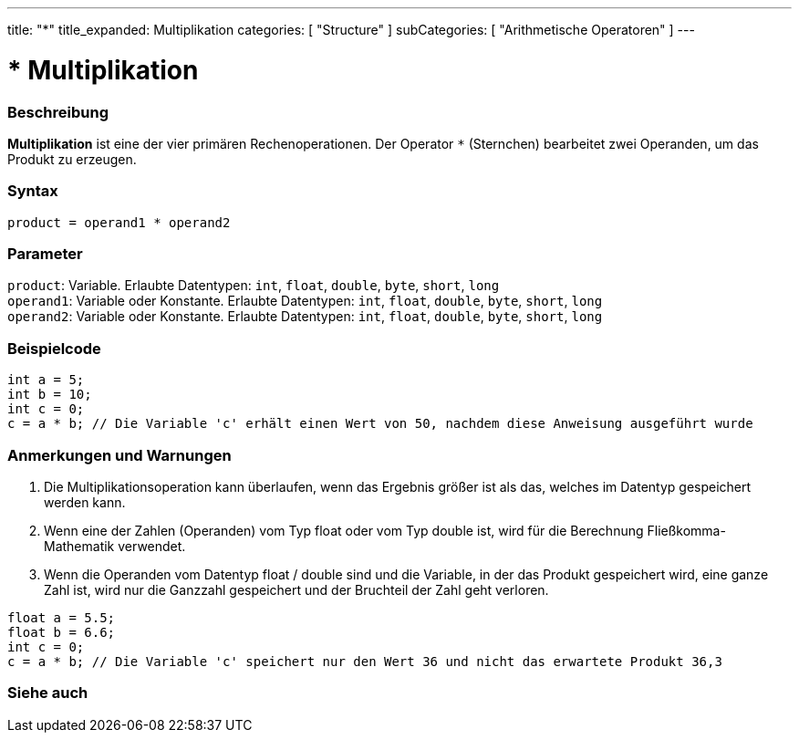---
title: "*"
title_expanded: Multiplikation
categories: [ "Structure" ]
subCategories: [ "Arithmetische Operatoren" ]
---





= * Multiplikation


// OVERVIEW SECTION STARTS
[#overview]
--

[float]
=== Beschreibung
*Multiplikation* ist eine der vier primären Rechenoperationen. Der Operator `*` (Sternchen) bearbeitet zwei Operanden, um das Produkt zu erzeugen.
[%hardbreaks]


[float]
=== Syntax
`product = operand1 * operand2`


[float]
=== Parameter
`product`: Variable. Erlaubte Datentypen: `int`, `float`, `double`, `byte`, `short`, `long`  +
`operand1`: Variable oder Konstante. Erlaubte Datentypen: `int`, `float`, `double`, `byte`, `short`, `long`  +
`operand2`: Variable oder Konstante. Erlaubte Datentypen: `int`, `float`, `double`, `byte`, `short`, `long`


--
// OVERVIEW SECTION ENDS




// HOW TO USE SECTION STARTS
[#howtouse]
--

[float]
=== Beispielcode

[source,arduino]
----
int a = 5;
int b = 10;
int c = 0;
c = a * b; // Die Variable 'c' erhält einen Wert von 50, nachdem diese Anweisung ausgeführt wurde
----
[%hardbreaks]

[float]
=== Anmerkungen und Warnungen
1. Die Multiplikationsoperation kann überlaufen, wenn das Ergebnis größer ist als das, welches im Datentyp gespeichert werden kann.

2. Wenn eine der Zahlen (Operanden) vom Typ float oder vom Typ double ist, wird für die Berechnung Fließkomma-Mathematik verwendet.

3. Wenn die Operanden vom Datentyp float / double sind und die Variable, in der das Produkt gespeichert wird, eine ganze Zahl ist, wird nur die Ganzzahl gespeichert und der Bruchteil der Zahl geht verloren.

[source,arduino]
----
float a = 5.5;
float b = 6.6;
int c = 0;
c = a * b; // Die Variable 'c' speichert nur den Wert 36 und nicht das erwartete Produkt 36,3
----
[%hardbreaks]

--
// HOW TO USE SECTION ENDS




// SEE ALSO SECTION STARTS
[#see_also]
--

[float]
=== Siehe auch

[role="language"]

--
// SEE ALSO SECTION ENDS
